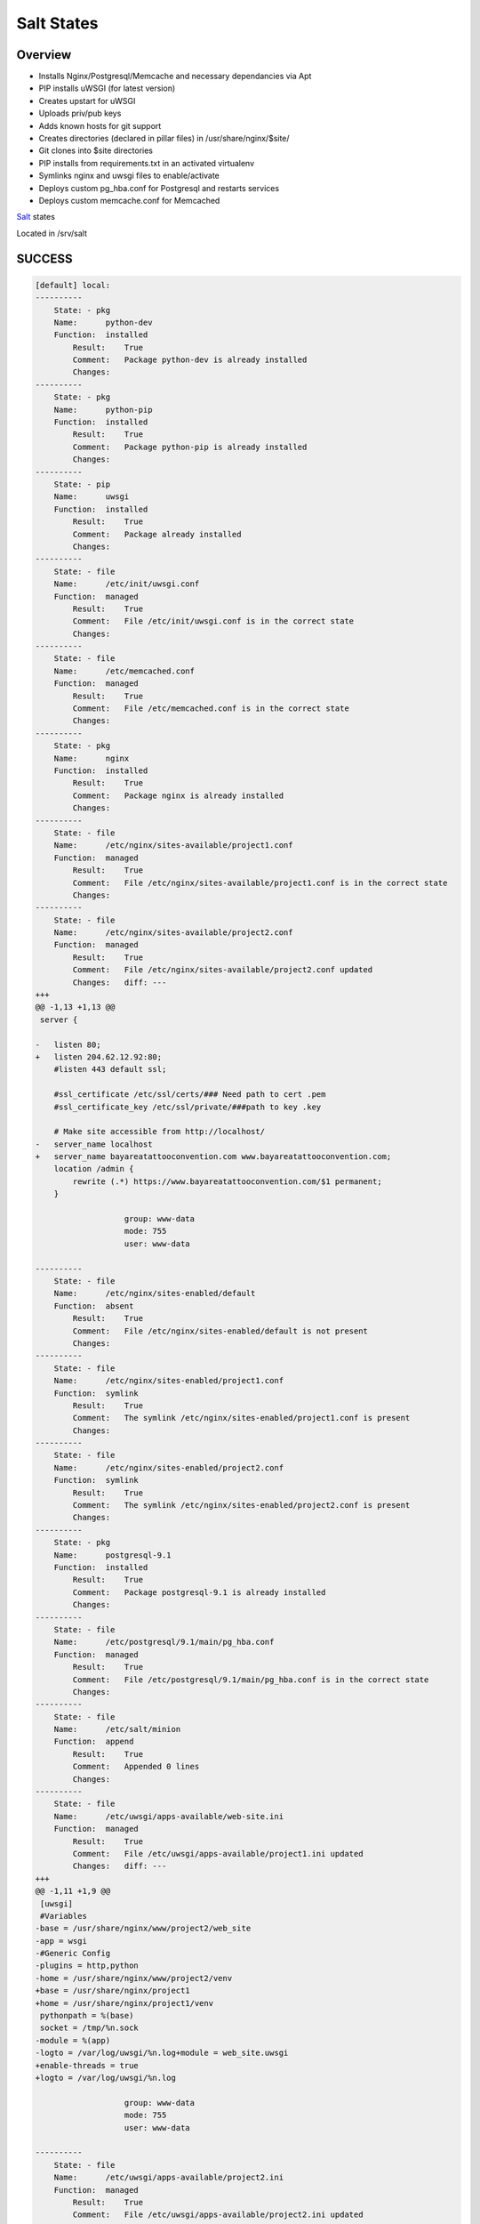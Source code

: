 Salt States
-----------


Overview
========

* Installs Nginx/Postgresql/Memcache and necessary dependancies via Apt
* PIP installs uWSGI (for latest version)
* Creates upstart for uWSGI
* Uploads priv/pub keys
* Adds known hosts for git support
* Creates directories (declared in pillar files) in /usr/share/nginx/$site/
* Git clones into $site directories
* PIP installs from requirements.txt in an activated virtualenv
* Symlinks nginx and uwsgi files to enable/activate
* Deploys custom pg_hba.conf for Postgresql and restarts services
* Deploys custom memcache.conf for Memcached



`Salt`_ states

Located in /srv/salt


.. _Salt: http://salt.readthedocs.org/en/latest/index.html



SUCCESS
=======

.. code:: shell

    [default] local:
    ----------
        State: - pkg
        Name:      python-dev
        Function:  installed
            Result:    True
            Comment:   Package python-dev is already installed
            Changes:
    ----------
        State: - pkg
        Name:      python-pip
        Function:  installed
            Result:    True
            Comment:   Package python-pip is already installed
            Changes:
    ----------
        State: - pip
        Name:      uwsgi
        Function:  installed
            Result:    True
            Comment:   Package already installed
            Changes:
    ----------
        State: - file
        Name:      /etc/init/uwsgi.conf
        Function:  managed
            Result:    True
            Comment:   File /etc/init/uwsgi.conf is in the correct state
            Changes:
    ----------
        State: - file
        Name:      /etc/memcached.conf
        Function:  managed
            Result:    True
            Comment:   File /etc/memcached.conf is in the correct state
            Changes:
    ----------
        State: - pkg
        Name:      nginx
        Function:  installed
            Result:    True
            Comment:   Package nginx is already installed
            Changes:
    ----------
        State: - file
        Name:      /etc/nginx/sites-available/project1.conf
        Function:  managed
            Result:    True
            Comment:   File /etc/nginx/sites-available/project1.conf is in the correct state
            Changes:
    ----------
        State: - file
        Name:      /etc/nginx/sites-available/project2.conf
        Function:  managed
            Result:    True
            Comment:   File /etc/nginx/sites-available/project2.conf updated
            Changes:   diff: ---
    +++
    @@ -1,13 +1,13 @@
     server {

    -   listen 80;
    +   listen 204.62.12.92:80;
        #listen 443 default ssl;

        #ssl_certificate /etc/ssl/certs/### Need path to cert .pem
        #ssl_certificate_key /etc/ssl/private/###path to key .key

        # Make site accessible from http://localhost/
    -   server_name localhost
    +   server_name bayareatattooconvention.com www.bayareatattooconvention.com;
        location /admin {
            rewrite (.*) https://www.bayareatattooconvention.com/$1 permanent;
        }

                       group: www-data
                       mode: 755
                       user: www-data

    ----------
        State: - file
        Name:      /etc/nginx/sites-enabled/default
        Function:  absent
            Result:    True
            Comment:   File /etc/nginx/sites-enabled/default is not present
            Changes:
    ----------
        State: - file
        Name:      /etc/nginx/sites-enabled/project1.conf
        Function:  symlink
            Result:    True
            Comment:   The symlink /etc/nginx/sites-enabled/project1.conf is present
            Changes:
    ----------
        State: - file
        Name:      /etc/nginx/sites-enabled/project2.conf
        Function:  symlink
            Result:    True
            Comment:   The symlink /etc/nginx/sites-enabled/project2.conf is present
            Changes:
    ----------
        State: - pkg
        Name:      postgresql-9.1
        Function:  installed
            Result:    True
            Comment:   Package postgresql-9.1 is already installed
            Changes:
    ----------
        State: - file
        Name:      /etc/postgresql/9.1/main/pg_hba.conf
        Function:  managed
            Result:    True
            Comment:   File /etc/postgresql/9.1/main/pg_hba.conf is in the correct state
            Changes:
    ----------
        State: - file
        Name:      /etc/salt/minion
        Function:  append
            Result:    True
            Comment:   Appended 0 lines
            Changes:
    ----------
        State: - file
        Name:      /etc/uwsgi/apps-available/web-site.ini
        Function:  managed
            Result:    True
            Comment:   File /etc/uwsgi/apps-available/project1.ini updated
            Changes:   diff: ---
    +++
    @@ -1,11 +1,9 @@
     [uwsgi]
     #Variables
    -base = /usr/share/nginx/www/project2/web_site
    -app = wsgi
    -#Generic Config
    -plugins = http,python
    -home = /usr/share/nginx/www/project2/venv
    +base = /usr/share/nginx/project1
    +home = /usr/share/nginx/project1/venv
     pythonpath = %(base)
     socket = /tmp/%n.sock
    -module = %(app)
    -logto = /var/log/uwsgi/%n.log+module = web_site.uwsgi
    +enable-threads = true
    +logto = /var/log/uwsgi/%n.log

                       group: www-data
                       mode: 755
                       user: www-data

    ----------
        State: - file
        Name:      /etc/uwsgi/apps-available/project2.ini
        Function:  managed
            Result:    True
            Comment:   File /etc/uwsgi/apps-available/project2.ini updated
            Changes:   diff: ---
    +++
    @@ -1,11 +1,9 @@
     [uwsgi]
     #Variables
    -base = /usr/share/nginx/www/project2/web_site
    -app = wsgi
    -#Generic Config
    -plugins = http,python
    -home = /usr/share/nginx/www/project2/venv
    +base = /usr/share/nginx/project2
    +home = /usr/share/nginx/project2/venv
     pythonpath = %(base)
     socket = /tmp/%n.sock
    -module = %(app)
    -logto = /var/log/uwsgi/%n.log+module = web_site.wsgi
    +enable-threads = true
    +logto = /var/log/uwsgi/%n.log

                       group: www-data
                       mode: 755
                       user: www-data

    ----------
        State: - file
        Name:      /etc/uwsgi/apps-enabled/project1.ini
        Function:  symlink
            Result:    True
            Comment:   The symlink /etc/uwsgi/apps-enabled/project1.ini is present
            Changes:
    ----------
        State: - file
        Name:      /etc/uwsgi/apps-enabled/project2.ini
        Function:  symlink
            Result:    True
            Comment:   The symlink /etc/uwsgi/apps-enabled/project2.ini is present
            Changes:
    ----------
        State: - file
        Name:      /root/.ssh/id_rsa.pub
        Function:  managed
            Result:    True
            Comment:   File /root/.ssh/id_rsa.pub updated
            Changes:   diff: New file
                       mode: 400

    ----------
        State: - file
        Name:      /root/.ssh/id_rsa
        Function:  managed
            Result:    True
            Comment:   File /root/.ssh/id_rsa updated
            Changes:   diff: New file
                       mode: 400

    ----------
        State: - file
        Name:      /root/.ssh/known_hosts
        Function:  managed
            Result:    True
            Comment:   File /root/.ssh/known_hosts updated
            Changes:   mode: 700

    ----------
        State: - file
        Name:      /usr/share/nginx/project2
        Function:  directory
            Result:    True
            Comment:   Directory /usr/share/nginx/project2 updated
            Changes:   group: www-data
                       user: www-data
                       mode: 755

    ----------
        State: - file
        Name:      /usr/share/nginx/project2/web_site/conf
        Function:  directory
            Result:    True
            Comment:   Directory /usr/share/nginx/project2/web_site/conf updated
            Changes:   group: www-data
                       /usr/share/nginx/project2/web_site/conf: New Dir
                       user: www-data

    ----------
        State: - file
        Name:      /usr/share/nginx/project1/web_site/conf/prod.py
        Function:  managed
            Result:    True
            Comment:   File /usr/share/nginx/project1/web_site/conf/prod.py updated
            Changes:   diff: New file

    ----------
        State: - file
        Name:      /usr/share/nginx/project1/web_site/conf
        Function:  directory
            Result:    True
            Comment:   Directory /usr/share/nginx/project1/web_site/conf updated
            Changes:   group: www-data
                       user: www-data
                       mode: 755

    ----------
        State: - file
        Name:      /usr/share/nginx/project1/web_site
        Function:  directory
            Result:    True
            Comment:   Directory /usr/share/nginx/project1/web_site updated
            Changes:   group: www-data
                       user: www-data

    ----------
        State: - file
        Name:      /usr/share/nginx/project1
        Function:  directory
            Result:    True
            Comment:   Directory /usr/share/nginx/project1 updated
            Changes:   group: root
                       user: root
                       mode: 755

    ----------
        State: - file
        Name:      /usr/share/nginx/project2/web_site/conf/prod.py
        Function:  managed
            Result:    True
            Comment:   File /usr/share/nginx/project2/web_site/conf/prod.py updated
            Changes:   diff: New file

    ----------
        State: - file
        Name:      /usr/share/nginx/project2/web_site
        Function:  directory
            Result:    True
            Comment:   Directory /usr/share/nginx/project2/web_site updated
            Changes:   group: www-data
                       mode: 755
                       user: www-data

    ----------
        State: - file
        Name:      /usr/share/nginx/project2/web_site/wsgi.py
        Function:  managed
            Result:    True
            Comment:   File /usr/share/nginx/project2/web_site/wsgi.py updated
            Changes:   diff: New file
                       group: www-data
                       mode: 755
                       user: www-data

    ----------
        State: - file
        Name:      /var/log/uwsgi/app
        Function:  directory
            Result:    True
            Comment:   Directory /var/log/uwsgi/app is in the correct state
            Changes:
    ----------
        State: - file
        Name:      /var/log/uwsgi/emperor.log
        Function:  managed
            Result:    True
            Comment:   File /var/log/uwsgi/emperor.log is in the correct state
            Changes:
    ----------
        State: - file
        Name:      /var/log/uwsgi
        Function:  directory
            Result:    True
            Comment:   Directory /var/log/uwsgi is in the correct state
            Changes:
    ----------
        State: - pkg
        Name:      git
        Function:  installed
            Result:    True
            Comment:   Package git is already installed
            Changes:
    ----------
        State: - ssh_known_hosts
        Name:      bitbucket.org
        Function:  present
            Result:    True
            Comment:   bitbucket.org already exists in .ssh/known_hosts
            Changes:
    ----------
        State: - git
        Name:      git@bitbucket.org:esacteksab/project1-ws-web.git
        Function:  latest
            Result:    True
            Comment:   Repository git@bitbucket.org:esacteksab/project1-ws-web.git cloned to /usr/share/nginx/project1/
            Changes:   new: git@bitbucket.org:esacteksab/project1-ws-web.git
                       revision: b16f131cbdd7bea6d1a29f29bf155dc3f9d1fa77

    ----------
        State: - git
        Name:      git@bitbucket.org:esacteksab/project2-web.git
        Function:  latest
            Result:    True
            Comment:   Repository git@bitbucket.org:esacteksab/project2-web.git cloned to /usr/share/nginx/project2/
            Changes:   new: git@bitbucket.org:esacteksab/project2-web.git
                       revision: b820485323c971ebee68dd97655d7b07fb559d7b

    ----------
        State: - pkg
        Name:      libjpeg62-dev
        Function:  installed
            Result:    True
            Comment:   Package libjpeg62-dev is already installed
            Changes:
    ----------
        State: - pkg
        Name:      memcached
        Function:  installed
            Result:    True
            Comment:   Package memcached is already installed
            Changes:
    ----------
        State: - pkg
        Name:      postgresql-9.1-dbg
        Function:  installed
            Result:    True
            Comment:   Package postgresql-9.1-dbg is already installed
            Changes:
    ----------
        State: - pkg
        Name:      postgresql-server-dev-9.1
        Function:  installed
            Result:    True
            Comment:   Package postgresql-server-dev-9.1 is already installed
            Changes:
    ----------
        State: - pkg
        Name:      python-memcache
        Function:  installed
            Result:    True
            Comment:   Package python-memcache is already installed
            Changes:
    ----------
        State: - pkg
        Name:      python-virtualenv
        Function:  installed
            Result:    True
            Comment:   Package python-virtualenv is already installed
            Changes:
    ----------
        State: - pkg
        Name:      python2.7-dev
        Function:  installed
            Result:    True
            Comment:   Package python2.7-dev is already installed
            Changes:
    ----------
        State: - service
        Name:      postgresql
        Function:  running
            Result:    True
            Comment:   The service postgresql is already running
            Changes:
    ----------
        State: - postgres_user
        Name:      project1
        Function:  present
            Result:    True
            Comment:   User project1 is already present
    [default]
            Changes:
    ----------
        State: - postgres_database
        Name:      project1db
        Function:  present
            Result:    True
            Comment:   Database project1db is already present
            Changes:
    ----------
        State: - postgres_user
        Name:      project2
        Function:  present
            Result:    True
            Comment:   User project2 is already present
            Changes:
    ----------
        State: - postgres_database
        Name:      project2db
        Function:  present
            Result:    True
            Comment:   Database project2db is already present
            Changes:
    ----------
        State: - service
        Name:      memcached
        Function:  running
            Result:    True
            Comment:   The service memcached is already running
            Changes:
    ----------
        State: - service
        Name:      nginx
        Function:  running
            Result:    True
            Comment:   Service nginx is already enabled, and is running
            Changes:
    ----------
        State: - service
        Name:      uwsgi
        Function:  running
            Result:    True
            Comment:   Service uwsgi is already enabled, and is in the desired state
            Changes:
    ----------
        State: - virtualenv
        Name:      /usr/share/nginx/project1/venv
        Function:  manage
            Result:    True
            Comment:   Created new virtualenv
            Changes:   new: Python 2.7.3
                       packages: {'new': ['python-memcached==1.48',
             'pytz==2012c',
             'django-thumbs==0.4',
             'metron==1.0',
             'South==0.7.6',
             'django-appconf==0.5',
             'django-crispy-forms==1.1.4',
             'pinax-theme-bootstrap==2.0.4',
             'django-floppyforms==1.0',
             'pinax-theme-bootstrap-account==1.0b2',
             'py-bcrypt==0.2',
             'django-user-accounts==1.0b1',
             'psycopg2==2.4.5',
             'pinax-utils==1.0b1.dev3',
             'Pillow==1.7.7',
             'Django==1.4.3',
             'django-forms-bootstrap==2.0.3.post1'],
     'old': ''}

    ----------
        State: - virtualenv
        Name:      /usr/share/nginx/project2/venv
        Function:  manage
            Result:    True
            Comment:   Created new virtualenv
            Changes:   new: Python 2.7.3
                       packages: {'new': ['python-memcached==1.48',
             'django-thumbs==0.4',
             'South==0.7.5',
             'django-crispy-forms==1.1.4',
             'py-bcrypt==0.2',
             'psycopg2==2.4.5',
             'Pillow==1.7.7',
             'django-robots==0.8.1',
             'Django==1.4.3'],
     'old': ''}
